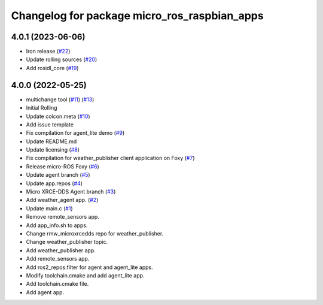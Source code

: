^^^^^^^^^^^^^^^^^^^^^^^^^^^^^^^^^^^^^^^^^^^^^
Changelog for package micro_ros_raspbian_apps
^^^^^^^^^^^^^^^^^^^^^^^^^^^^^^^^^^^^^^^^^^^^^

4.0.1 (2023-06-06)
------------------
* Iron release (`#22 <https://github.com/micro-ROS/raspbian_apps/issues/22>`_)
* Update rolling sources (`#20 <https://github.com/micro-ROS/raspbian_apps/issues/20>`_)
* Add rosidl_core (`#19 <https://github.com/micro-ROS/raspbian_apps/issues/19>`_)

4.0.0 (2022-05-25)
------------------
* multichange tool (`#11 <https://github.com/micro-ROS/raspbian_apps/issues/11>`_) (`#13 <https://github.com/micro-ROS/raspbian_apps/issues/13>`_)
* Initial Rolling
* Update colcon.meta (`#10 <https://github.com/micro-ROS/raspbian_apps/issues/10>`_)
* Add issue template
* Fix compilation for agent_lite demo (`#9 <https://github.com/micro-ROS/raspbian_apps/issues/9>`_)
* Update README.md
* Update licensing (`#8 <https://github.com/micro-ROS/raspbian_apps/issues/8>`_)
* Fix compilation for weather_publisher client application on Foxy (`#7 <https://github.com/micro-ROS/raspbian_apps/issues/7>`_)
* Release micro-ROS Foxy (`#6 <https://github.com/micro-ROS/raspbian_apps/issues/6>`_)
* Update agent branch (`#5 <https://github.com/micro-ROS/raspbian_apps/issues/5>`_)
* Update app.repos (`#4 <https://github.com/micro-ROS/raspbian_apps/issues/4>`_)
* Micro XRCE-DDS Agent branch (`#3 <https://github.com/micro-ROS/raspbian_apps/issues/3>`_)
* Add weather_agent app. (`#2 <https://github.com/micro-ROS/raspbian_apps/issues/2>`_)
* Update main.c (`#1 <https://github.com/micro-ROS/raspbian_apps/issues/1>`_)
* Remove remote_sensors app.
* Add app_info.sh to apps.
* Change rmw_microxrcedds repo for weather_publisher.
* Change weather_publisher topic.
* Add weather_publisher app.
* Add remote_sensors app.
* Add ros2_repos.filter for agent and agent_lite apps.
* Modify toolchain.cmake and add agent_lite app.
* Add toolchain.cmake file.
* Add agent app.
